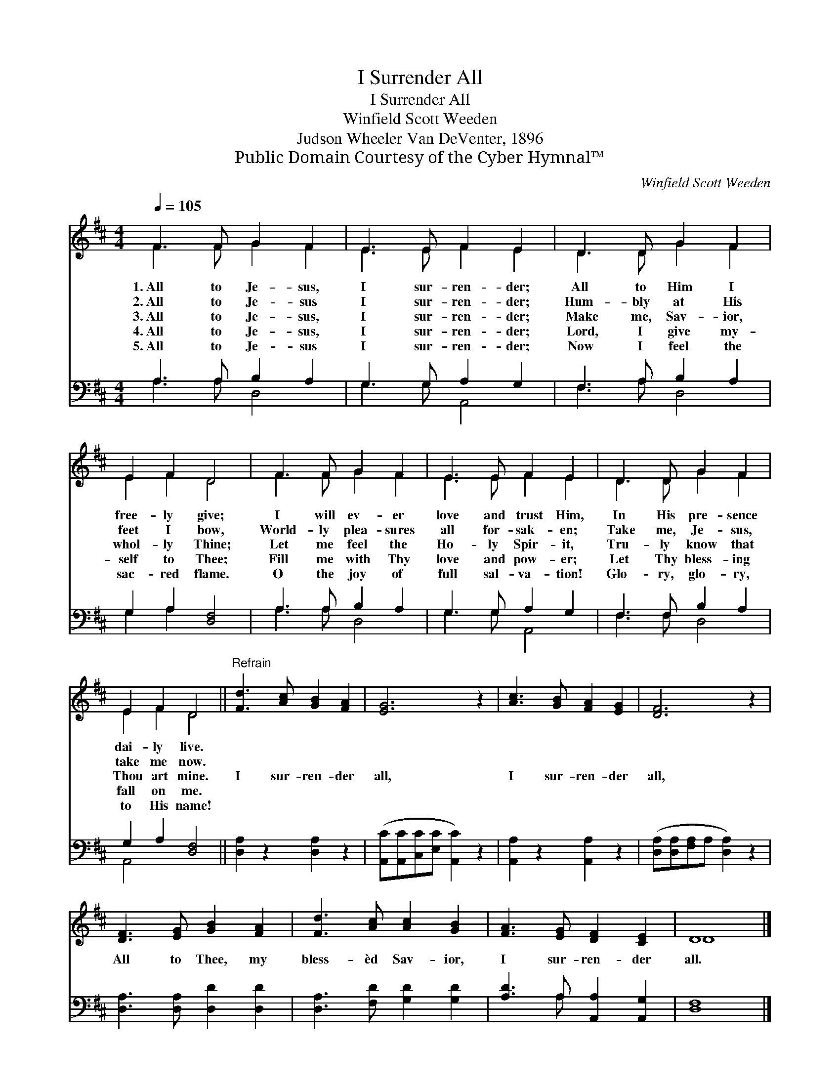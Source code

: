 X:1
T:I Surrender All
T:I Surrender All
T:Winfield Scott Weeden
T:Judson Wheeler Van DeVenter, 1896
T:Public Domain Courtesy of the Cyber Hymnal™
C:Winfield Scott Weeden
Z:Public Domain
Z:Courtesy of the Cyber Hymnal™
%%score ( 1 2 ) ( 3 4 )
L:1/8
Q:1/4=105
M:4/4
K:D
V:1 treble 
V:2 treble 
V:3 bass 
V:4 bass 
V:1
 F3 F G2 F2 | E3 E F2 E2 | D3 D G2 F2 | E2 F2 D4 | F3 F G2 F2 | E3 E F2 E2 | D3 D G2 F2 | %7
w: 1.~All to Je- sus,|I sur- ren- der;|All to Him I|free- ly give;|I will ev- er|love and trust Him,|In His pre- sence|
w: 2.~All to Je- sus|I sur- ren- der;|Hum- bly at His|feet I bow,|World- ly plea- sures|all for- sak- en;|Take me, Je- sus,|
w: 3.~All to Je- sus,|I sur- ren- der;|Make me, Sav- ior,|whol- ly Thine;|Let me feel the|Ho- ly Spir- it,|Tru- ly know that|
w: 4.~All to Je- sus,|I sur- ren- der;|Lord, I give my-|self to Thee;|Fill me with Thy|love and pow- er;|Let Thy bless- ing|
w: 5.~All to Je- sus|I sur- ren- der;|Now I feel the|sac- red flame.|O the joy of|full sal- va- tion!|Glo- ry, glo- ry,|
 E2 F2 D4 ||"^Refrain" [Fd]3 [Ac] [GB]2 [FA]2 | [EG]6 z2 | [Ac]3 [GB] [FA]2 [EG]2 | [DF]6 z2 | %12
w: dai- ly live.|||||
w: take me now.|||||
w: Thou art mine.|I sur- ren- der|all,|I sur- ren- der|all,|
w: fall on me.|||||
w: to His name!|||||
 [DF]3 [EG] [GB]2 [FA]2 | [Fd]3 [Ac] [Ac]2 [GB]2 | [FA]3 [EG] [DF]2 [CE]2 | D8 |] %16
w: ||||
w: ||||
w: All to Thee, my|bless- èd Sav- ior,|I sur- ren- der|all.|
w: ||||
w: ||||
V:2
 F3 F G2 F2 | E3 E F2 E2 | D3 D G2 F2 | E2 F2 D4 | F3 F G2 F2 | E3 E F2 E2 | D3 D G2 F2 | %7
 E2 F2 D4 || x8 | x8 | x8 | x8 | x8 | x8 | x8 | D8 |] %16
V:3
 A,3 A, B,2 A,2 | G,3 G, A,2 G,2 | F,3 A, B,2 A,2 | G,2 A,2 [D,F,]4 | A,3 A, B,2 A,2 | %5
 G,3 G, A,2 G,2 | F,3 F, B,2 A,2 | G,2 A,2 [D,F,]4 || [D,A,]2 z2 [D,A,]2 z2 | %9
 ([A,,C][A,,C][C,C][E,C] [A,,C]2) z2 | [A,,A,]2 z2 [A,,A,]2 z2 | %11
 ([D,A,][D,A,][F,A,]A, [D,A,]2) z2 | [D,A,]3 [D,A,] [D,D]2 [D,D]2 | [D,A,]3 [F,D] [G,D]2 [G,D]2 | %14
 [A,D]3 A, [A,,A,]2 [A,,G,]2 | [D,F,]8 |] %16
V:4
 A,3 A, D,4 | G,3 G, A,,4 | F,3 A, D,4 | G,2 A,2 x4 | A,3 A, D,4 | G,3 G, A,,4 | F,3 F, D,4 | %7
 A,,4 x4 || x8 | x8 | x8 | x8 | x8 | x8 | x3 A, x4 | x8 |] %16

